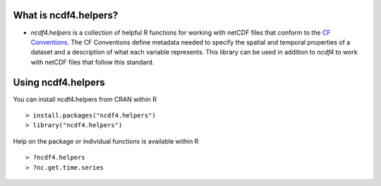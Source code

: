 .. image:: https://github.com/pacificclimate/ncdf4.helpers/workflows/R%20CI/badge.svg
    :target: https://github.com/pacificclimate/ncdf4.helpers

.. image:: https://github.com/pacificclimate/ncdf4.helpers/workflows/R%20CI%20CRAN/badge.svg
    :target: https://github.com/pacificclimate/ncdf4.helpers


What is ncdf4.helpers?
=====================
* `ncdf4.helpers` is a collection of helpful R functions for working with netCDF files that conform to the `CF Conventions`_. The CF Conventions define metadata needed to specify the spatial and temporal properties of a dataset and a description of what each variable represents. This library can be used in addition to `ncdf4` to work with netCDF files that follow this standard.

.. _CF Conventions: https://cfconventions.org/index.html

Using ncdf4.helpers
===================

You can install ncdf4.helpers from CRAN within R ::

  > install.packages("ncdf4.helpers")
  > library("ncdf4.helpers")

Help on the package or individual functions is available within R ::

  > ?ncdf4.helpers
  > ?nc.get.time.series

 
